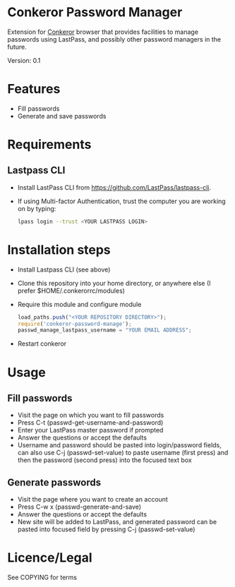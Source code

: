 * Conkeror Password Manager
Extension for [[http://conkeror.org/][Conkeror]] browser that provides facilities to manage passwords using LastPass, and possibly other password managers in the future.

Version: 0.1
* Features
  - Fill passwords
  - Generate and save passwords
* Requirements
** Lastpass CLI
 - Install LastPass CLI from https://github.com/LastPass/lastpass-cli. 
 - If using Multi-factor Authentication, trust the computer you are working on by typing:
    #+begin_src sh
    lpass login --trust <YOUR LASTPASS LOGIN>
    #+end_src
* Installation steps
  - Install Lastpass CLI (see above)
  - Clone this repository into your home directory, or anywhere else (I prefer $HOME/.conkerorrc/modules)
  - Require this module and configure module
    #+begin_src js
    load_paths.push("<YOUR REPOSITORY DIRECTORY>");
    require('conkeror-password-manage');
    passwd_manage_lastpass_username = "YOUR EMAIL ADDRESS";
    #+end_src
  - Restart conkeror
* Usage
** Fill passwords
- Visit the page on which you want to fill passwords
- Press C-t (passwd-get-username-and-password)
- Enter your LastPass master password if prompted
- Answer the questions or accept the defaults
- Username and password should be pasted into login/password fields, can also use C-j (passwd-set-value) to paste username (first press) and then the password (second press) into the focused text box
** Generate passwords
- Visit the page where you want to create an account
- Press C-w x (passwd-generate-and-save)
- Answer the questions or accept the defaults
- New site will be added to LastPass, and generated password can be pasted into focused field by pressing C-j (passwd-set-value)
* Licence/Legal
See COPYING for terms

